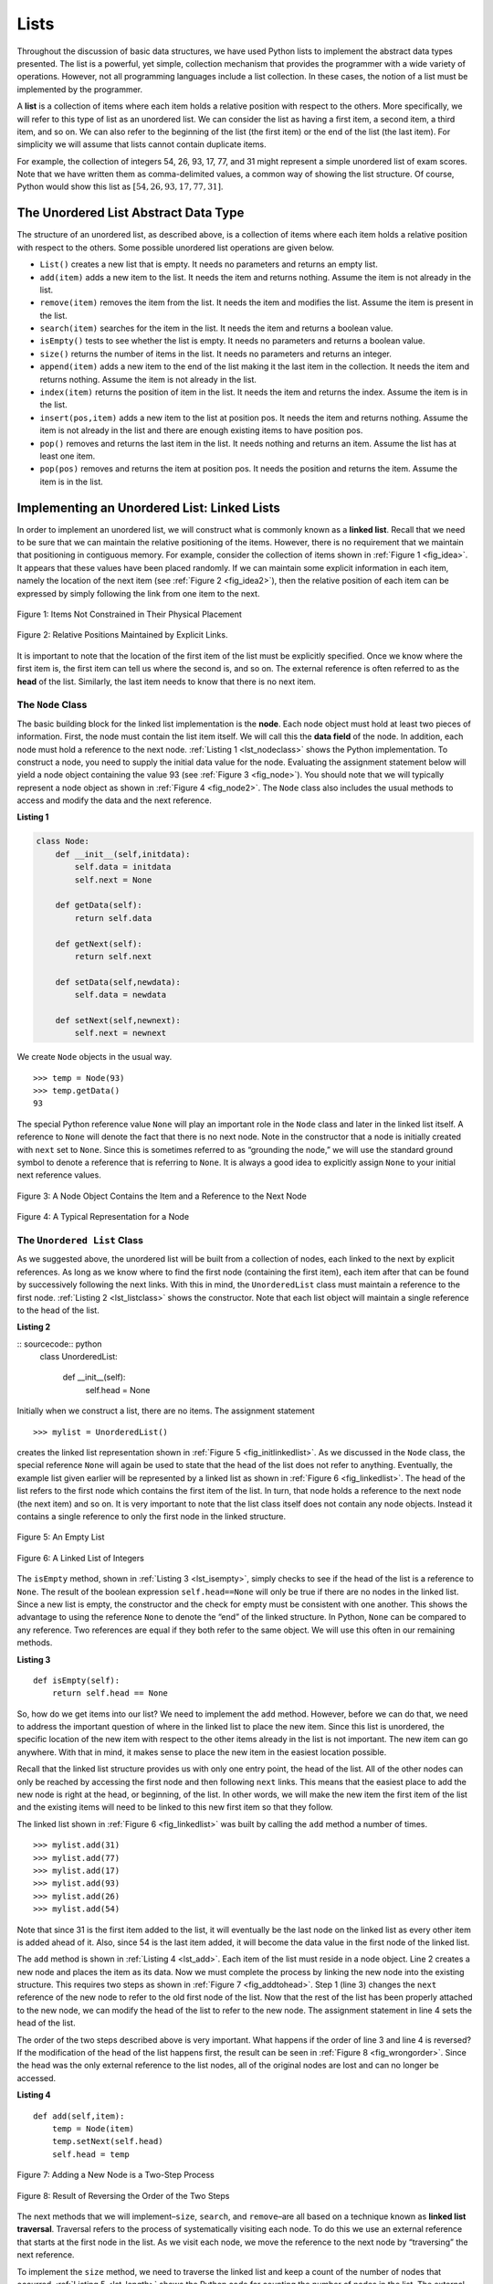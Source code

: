 ..  Copyright (C)  Brad Miller, David Ranum
    Permission is granted to copy, distribute and/or modify this document
    under the terms of the GNU Free Documentation License, Version 1.3 or 
    any later version published by the Free Software Foundation; with 
    Invariant Sections being Forward, Prefaces, and Contributor List, 
    no Front-Cover Texts, and no Back-Cover Texts.  A copy of the license
    is included in the section entitled "GNU Free Documentation License".

..  shortname:: LinkedLists
..  description:: Introduction to linked lists and their use in building data structures.

.. qnum::
   :prefix: list-
   :start: 1
   
.. highlight:: python
  :linenothreshold: 500

Lists
-----

Throughout the discussion of basic data structures, we have used Python
lists to implement the abstract data types presented. The list is a
powerful, yet simple, collection mechanism that provides the programmer
with a wide variety of operations. However, not all programming
languages include a list collection. In these cases, the notion of a
list must be implemented by the programmer.

A **list** is a collection of items where each item holds a relative
position with respect to the others. More specifically, we will refer to
this type of list as an unordered list. We can consider the list as
having a first item, a second item, a third item, and so on. We can also
refer to the beginning of the list (the first item) or the end of the
list (the last item). For simplicity we will assume that lists cannot
contain duplicate items.

For example, the collection of integers 54, 26, 93, 17, 77, and 31 might
represent a simple unordered list of exam scores. Note that we have
written them as comma-delimited values, a common way of showing the list
structure. Of course, Python would show this list as
:math:`[54,26,93,17,77,31]`.

The Unordered List Abstract Data Type
~~~~~~~~~~~~~~~~~~~~~~~~~~~~~~~~~~~~~

The structure of an unordered list, as described above, is a collection
of items where each item holds a relative position with respect to the
others. Some possible unordered list operations are given below.

-  ``List()`` creates a new list that is empty. It needs no parameters
   and returns an empty list.

-  ``add(item)`` adds a new item to the list. It needs the item and
   returns nothing. Assume the item is not already in the list.

-  ``remove(item)`` removes the item from the list. It needs the item
   and modifies the list. Assume the item is present in the list.

-  ``search(item)`` searches for the item in the list. It needs the item
   and returns a boolean value.

-  ``isEmpty()`` tests to see whether the list is empty. It needs no
   parameters and returns a boolean value.

-  ``size()`` returns the number of items in the list. It needs no
   parameters and returns an integer.

-  ``append(item)`` adds a new item to the end of the list making it the
   last item in the collection. It needs the item and returns nothing.
   Assume the item is not already in the list.

-  ``index(item)`` returns the position of item in the list. It needs
   the item and returns the index. Assume the item is in the list.

-  ``insert(pos,item)`` adds a new item to the list at position pos. It
   needs the item and returns nothing. Assume the item is not already in
   the list and there are enough existing items to have position pos.

-  ``pop()`` removes and returns the last item in the list. It needs
   nothing and returns an item. Assume the list has at least one item.

-  ``pop(pos)`` removes and returns the item at position pos. It needs
   the position and returns the item. Assume the item is in the list.

Implementing an Unordered List: Linked Lists
~~~~~~~~~~~~~~~~~~~~~~~~~~~~~~~~~~~~~~~~~~~~

In order to implement an unordered list, we will construct what is
commonly known as a **linked list**. Recall that we need to be sure that
we can maintain the relative positioning of the items. However, there is
no requirement that we maintain that positioning in contiguous memory.
For example, consider the collection of items shown in
:ref:`Figure 1 <fig_idea>`. It appears that these values have been placed
randomly. If we can maintain some explicit information in each item,
namely the location of the next item (see :ref:`Figure 2 <fig_idea2>`), then the
relative position of each item can be expressed by simply following the
link from one item to the next.

.. _fig_idea:

.. figure:: Figures/idea.png
   :align: center

   Figure 1: Items Not Constrained in Their Physical Placement

.. _fig_idea2:

.. figure:: Figures/idea2.png
   :align: center

   Figure 2: Relative Positions Maintained by Explicit Links.


It is important to note that the location of the first item of the list
must be explicitly specified. Once we know where the first item is, the
first item can tell us where the second is, and so on. The external
reference is often referred to as the **head** of the list. Similarly,
the last item needs to know that there is no next item.

The ``Node`` Class
^^^^^^^^^^^^^^^^^^

The basic building block for the linked list implementation is the
**node**. Each node object must hold at least two pieces of information.
First, the node must contain the list item itself. We will call this the
**data field** of the node. In addition, each node must hold a reference
to the next node. :ref:`Listing 1 <lst_nodeclass>` shows the Python
implementation. To construct a node, you need to supply the initial data
value for the node. Evaluating the assignment statement below will yield
a node object containing the value 93 (see :ref:`Figure 3 <fig_node>`). You
should note that we will typically represent a node object as shown in
:ref:`Figure 4 <fig_node2>`. The ``Node`` class also includes the usual methods
to access and modify the data and the next reference.


.. _lst_nodeclass:

**Listing 1**

.. sourcecode:: python

   class Node:
       def __init__(self,initdata):
           self.data = initdata
           self.next = None

       def getData(self):
           return self.data

       def getNext(self):
           return self.next

       def setData(self,newdata):
           self.data = newdata

       def setNext(self,newnext):
           self.next = newnext
           
We create ``Node`` objects in the usual way.

::

        >>> temp = Node(93)
        >>> temp.getData()
        93

The special Python reference value ``None`` will play an important role
in the ``Node`` class and later in the linked list itself. A reference
to ``None`` will denote the fact that there is no next node. Note in the
constructor that a node is initially created with ``next`` set to
``None``. Since this is sometimes referred to as “grounding the node,”
we will use the standard ground symbol to denote a reference that is
referring to ``None``. It is always a good idea to explicitly assign
``None`` to your initial next reference values.



.. _fig_node:

.. figure:: Figures/node.png
   :align: center

   Figure 3: A Node Object Contains the Item and a Reference to the Next Node

.. _fig_node2:

.. figure:: Figures/node2.png
   :align: center

   Figure 4: A Typical Representation for a Node


The ``Unordered List`` Class
^^^^^^^^^^^^^^^^^^^^^^^^^^^^

As we suggested above, the unordered list will be built from a
collection of nodes, each linked to the next by explicit references. As
long as we know where to find the first node (containing the first
item), each item after that can be found by successively following the
next links. With this in mind, the ``UnorderedList`` class must maintain
a reference to the first node. :ref:`Listing 2 <lst_listclass>` shows the
constructor. Note that each list object will maintain a single reference
to the head of the list.

.. _lst_listclass:

**Listing 2**

:: sourcecode:: python
    class UnorderedList:
    
        def __init__(self):
            self.head = None

Initially when we construct a list, there are no items. The assignment
statement

::

    >>> mylist = UnorderedList()

creates the linked list representation shown in
:ref:`Figure 5 <fig_initlinkedlist>`. As we discussed in the ``Node`` class, the
special reference ``None`` will again be used to state that the head of
the list does not refer to anything. Eventually, the example list given
earlier will be represented by a linked list as shown in
:ref:`Figure 6 <fig_linkedlist>`. The head of the list refers to the first node
which contains the first item of the list. In turn, that node holds a
reference to the next node (the next item) and so on. It is very
important to note that the list class itself does not contain any node
objects. Instead it contains a single reference to only the first node
in the linked structure.

.. _fig_initlinkedlist:

.. figure:: Figures/initlinkedlist.png
   :align: center

   Figure 5: An Empty List


.. _fig_linkedlist:

.. figure:: Figures/linkedlist.png
   :align: center

   Figure 6: A Linked List of Integers




The ``isEmpty`` method, shown in :ref:`Listing 3 <lst_isempty>`, simply checks to
see if the head of the list is a reference to ``None``. The result of
the boolean expression ``self.head==None`` will only be true if there
are no nodes in the linked list. Since a new list is empty, the
constructor and the check for empty must be consistent with one another.
This shows the advantage to using the reference ``None`` to denote the
“end” of the linked structure. In Python, ``None`` can be compared to
any reference. Two references are equal if they both refer to the same
object. We will use this often in our remaining methods.

.. _lst_isempty:

**Listing 3**

::

    def isEmpty(self):
        return self.head == None

So, how do we get items into our list? We need to implement the ``add``
method. However, before we can do that, we need to address the important
question of where in the linked list to place the new item. Since this
list is unordered, the specific location of the new item with respect to
the other items already in the list is not important. The new item can
go anywhere. With that in mind, it makes sense to place the new item in
the easiest location possible.

Recall that the linked list structure provides us with only one entry
point, the head of the list. All of the other nodes can only be reached
by accessing the first node and then following ``next`` links. This
means that the easiest place to add the new node is right at the head,
or beginning, of the list. In other words, we will make the new item the
first item of the list and the existing items will need to be linked to
this new first item so that they follow.

The linked list shown in :ref:`Figure 6 <fig_linkedlist>` was built by calling
the ``add`` method a number of times.

::

    >>> mylist.add(31)
    >>> mylist.add(77)
    >>> mylist.add(17)
    >>> mylist.add(93)
    >>> mylist.add(26)
    >>> mylist.add(54)

Note that since 31 is the first item added to the list, it will
eventually be the last node on the linked list as every other item is
added ahead of it. Also, since 54 is the last item added, it will become
the data value in the first node of the linked list.

The ``add`` method is shown in :ref:`Listing 4 <lst_add>`. Each item of the list
must reside in a node object. Line 2 creates a new node and places the
item as its data. Now we must complete the process by linking the new
node into the existing structure. This requires two steps as shown in
:ref:`Figure 7 <fig_addtohead>`. Step 1 (line 3) changes the ``next`` reference
of the new node to refer to the old first node of the list. Now that the
rest of the list has been properly attached to the new node, we can
modify the head of the list to refer to the new node. The assignment
statement in line 4 sets the head of the list.

The order of the two steps described above is very important. What
happens if the order of line 3 and line 4 is reversed? If the
modification of the head of the list happens first, the result can be
seen in :ref:`Figure 8 <fig_wrongorder>`. Since the head was the only external
reference to the list nodes, all of the original nodes are lost and can
no longer be accessed.

.. _lst_add:

**Listing 4**

::

    def add(self,item):
        temp = Node(item)
        temp.setNext(self.head)
        self.head = temp

.. _fig_addtohead:

.. figure:: Figures/addtohead.png
   :align: center

   Figure 7: Adding a New Node is a Two-Step Process

.. _fig_wrongorder:

.. figure:: Figures/wrongorder.png
   :align: center

   Figure 8: Result of Reversing the Order of the Two Steps


The next methods that we will implement–``size``, ``search``, and
``remove``–are all based on a technique known as **linked list
traversal**. Traversal refers to the process of systematically visiting
each node. To do this we use an external reference that starts at the
first node in the list. As we visit each node, we move the reference to
the next node by “traversing” the next reference.

To implement the ``size`` method, we need to traverse the linked list
and keep a count of the number of nodes that occurred.
:ref:`Listing 5 <lst_length>` shows the Python code for counting the number of
nodes in the list. The external reference is called ``current`` and is
initialized to the head of the list in line 2. At the start of the
process we have not seen any nodes so the count is set to :math:`0`.
Lines 4–6 actually implement the traversal. As long as the current
reference has not seen the end of the list (``None``), we move current
along to the next node via the assignment statement in line 6. Again,
the ability to compare a reference to ``None`` is very useful. Every
time current moves to a new node, we add :math:`1` to ``count``.
Finally, ``count`` gets returned after the iteration stops.
:ref:`Figure 9 <fig_traversal>` shows this process as it proceeds down the list.

.. _lst_length:

**Listing 5**

.. highlight:: python
  :linenothreshold: 5

::

    def size(self):
        current = self.head
        count = 0
        while current != None:
            count = count + 1
            current = current.getNext()

        return count
        


.. _fig_traversal:

.. figure:: Figures/traversal.png
   :align: center

   Figure 9: Traversing the Linked List from the Head to the End


Searching for a value in a linked list implementation of an unordered
list also uses the traversal technique. As we visit each node in the
linked list we will ask whether the data stored there matches the item
we are looking for. In this case, however, we may not have to traverse
all the way to the end of the list. In fact, if we do get to the end of
the list, that means that the item we are looking for must not be
present. Also, if we do find the item, there is no need to continue.

:ref:`Listing 6 <lst_search>` shows the implementation for the ``search`` method.
As in the ``size`` method, the traversal is initialized to start at
the head of the list (line 2). We also use a boolean variable called
``found`` to remember whether we have located the item we are searching
for. Since we have not found the item at the start of the traversal,
``found`` can be set to ``False`` (line 3). The iteration in line 4
takes into account both conditions discussed above. As long as there are
more nodes to visit and we have not found the item we are looking for,
we continue to check the next node. The question in line 5 asks whether
the data item is present in the current node. If so, ``found`` can be
set to ``True``.

.. _lst_search:

**Listing 6**

::

    def search(self,item):
        current = self.head
        found = False
        while current != None and not found:
            if current.getData() == item:
                found = True
            else:
                current = current.getNext()

        return found

As an example, consider invoking the ``search`` method looking for the
item 17.

::

    >>> mylist.search(17)
    True

Since 17 is in the list, the traversal process needs to move only to the
node containing 17. At that point, the variable ``found`` is set to
``True`` and the ``while`` condition will fail, leading to the return
value seen above. This process can be seen in :ref:`Figure 10 <fig_searchpic>`.

.. _fig_searchpic:

.. figure:: Figures/search.png
   :align: center

   Figure 10: Successful Search for the Value 17


The ``remove`` method requires two logical steps. First, we need to
traverse the list looking for the item we want to remove. Once we find
the item (recall that we assume it is present), we must remove it. The
first step is very similar to ``search``. Starting with an external
reference set to the head of the list, we traverse the links until we
discover the item we are looking for. Since we assume that item is
present, we know that the iteration will stop before ``current`` gets to
``None``. This means that we can simply use the boolean ``found`` in the
condition.

When ``found`` becomes ``True``, ``current`` will be a reference to the
node containing the item to be removed. But how do we remove it? One
possibility would be to replace the value of the item with some marker
that suggests that the item is no longer present. The problem with this
approach is the number of nodes will no longer match the number of
items. It would be much better to remove the item by removing the entire
node.

In order to remove the node containing the item, we need to modify the
link in the previous node so that it refers to the node that comes after
``current``. Unfortunately, there is no way to go backward in the linked
list. Since ``current`` refers to the node ahead of the node where we
would like to make the change, it is too late to make the necessary
modification.

The solution to this dilemma is to use two external references as we
traverse down the linked list. ``current`` will behave just as it did
before, marking the current location of the traverse. The new reference,
which we will call ``previous``, will always travel one node behind
``current``. That way, when ``current`` stops at the node to be removed,
``previous`` will be referring to the proper place in the linked list
for the modification.

:ref:`Listing 7 <lst_remove>` shows the complete ``remove`` method. Lines 2–3
assign initial values to the two references. Note that ``current``
starts out at the list head as in the other traversal examples.
``previous``, however, is assumed to always travel one node behind
current. For this reason, ``previous`` starts out with a value of
``None`` since there is no node before the head (see
:ref:`Figure 11 <fig_removeinit>`). The boolean variable ``found`` will again be
used to control the iteration.

In lines 6–7 we ask whether the item stored in the current node is the
item we wish to remove. If so, ``found`` can be set to ``True``. If we
do not find the item, ``previous`` and ``current`` must both be moved
one node ahead. Again, the order of these two statements is crucial.
``previous`` must first be moved one node ahead to the location of
``current``. At that point, ``current`` can be moved. This process is
often referred to as “inch-worming” as ``previous`` must catch up to
``current`` before ``current`` moves ahead. :ref:`Figure 12 <fig_prevcurr>` shows
the movement of ``previous`` and ``current`` as they progress down the
list looking for the node containing the value 17.

.. _lst_remove:

**Listing 7**

::

    def remove(self,item):
        current = self.head
        previous = None
        found = False
        while not found:
            if current.getData() == item:
                found = True
            else:
                previous = current
                current = current.getNext()

        if previous == None:
            self.head = current.getNext()
        else:
            previous.setNext(current.getNext())

.. _fig_removeinit:

.. figure:: Figures/removeinit.png
   :align: center

   Figure 11: Initial Values for the ``previous`` and ``current`` References


.. _fig_prevcurr:

.. figure:: Figures/prevcurr.png
   :align: center

   Figure 12: ``previous`` and ``current`` Move Down the List


Once the searching step of the ``remove`` has been completed, we need to
remove the node from the linked list. :ref:`Figure 13 <fig_removepic1>` shows the
link that must be modified. However, there is a special case that needs
to be addressed. If the item to be removed happens to be the first item
in the list, then ``current`` will reference the first node in the
linked list. This also means that ``previous`` will be ``None``. We said
earlier that ``previous`` would be referring to the node whose next
reference needs to be modified in order to complete the remove. In this
case, it is not ``previous`` but rather the head of the list that needs
to be changed (see :ref:`Figure 14 <fig_removehead>`).

.. _fig_removepic1:

.. figure:: Figures/remove.png
   :align: center

   Figure 13: Removing an Item from the Middle of the List


.. _fig_removehead:

.. figure:: Figures/remove2.png
   :align: center

   Figure 14: Removing the First Node from the List


Line 12 allows us to check whether we are dealing with the special case
described above. If ``previous`` did not move, it will still have the
value ``None`` when the boolean ``found`` becomes ``True``. In that case
(line 13) the head of the list is modified to refer to the node after
the current node, in effect removing the first node from the linked
list. However, if previous is not ``None``, the node to be removed is
somewhere down the linked list structure. In this case the previous
reference is providing us with the node whose next reference must be
changed. Line 15 uses the ``setNext`` method from ``previous`` to
accomplish the removal. Note that in both cases the destination of the
reference change is ``current.getNext()``. One question that often
arises is whether the two cases shown here will also handle the
situation where the item to be removed is in the last node of the linked
list. We leave that for you to consider.

You can try out the ``UnorderedList`` class in ActiveCode 1.  

.. activecode:: unorderedlistcomplete
   :caption: The Complete UnorderedList Class
   :hidecode:
   
   class Node:
       def __init__(self,initdata):
           self.data = initdata
           self.next = None

       def getData(self):
           return self.data

       def getNext(self):
           return self.next

       def setData(self,newdata):
           self.data = newdata

       def setNext(self,newnext):
           self.next = newnext


   class UnorderedList:

       def __init__(self):
           self.head = None

       def isEmpty(self):
           return self.head == None

       def add(self,item):
           temp = Node(item)
           temp.setNext(self.head)
           self.head = temp

       def size(self):
           current = self.head
           count = 0
           while current != None:
               count = count + 1
               current = current.getNext()

           return count

       def search(self,item):
           current = self.head
           found = False
           while current != None and not found:
               if current.getData() == item:
                   found = True
               else:
                   current = current.getNext()

           return found

       def remove(self,item):
           current = self.head
           previous = None
           found = False
           while not found:
               if current.getData() == item:
                   found = True
               else:
                   previous = current
                   current = current.getNext()

           if previous == None:
               self.head = current.getNext()
           else:
               previous.setNext(current.getNext())

   mylist = UnorderedList()

   mylist.add(31)
   mylist.add(77)
   mylist.add(17)
   mylist.add(93)
   mylist.add(26)
   mylist.add(54)

   print(mylist.size())
   print(mylist.search(93))
   print(mylist.search(100))

   mylist.add(100)
   print(mylist.search(100))
   print(mylist.size())

   mylist.remove(54)
   print(mylist.size())
   mylist.remove(93)
   print(mylist.size())
   mylist.remove(31)
   print(mylist.size())
   print(mylist.search(93))

The remaining methods ``append``, ``insert``, ``index``, and ``pop`` are
left as exercises. Remember that each of these must take into account
whether the change is taking place at the head of the list or someplace
else. Also, ``insert``, ``index``, and ``pop`` require that we name the
positions of the list. We will assume that position names are integers
starting with 0.

.. admonition:: Self Check
   
   Part I:  Implement the append method for UnorderedList.  What is the time complexity of the method you created?

   .. actex:: self_check_list1
   
       class Node:
           def __init__(self,initdata):
               self.data = initdata
               self.next = None

           def getData(self):
               return self.data

           def getNext(self):
               return self.next

           def setData(self,newdata):
               self.data = newdata

           def setNext(self,newnext):
               self.next = newnext


       class UnorderedList:

           def __init__(self):
               self.head = None

           def isEmpty(self):
               return self.head == None

           def add(self,item):
               temp = Node(item)
               temp.setNext(self.head)
               self.head = temp

           def size(self):
               current = self.head
               count = 0
               while current != None:
                   count = count + 1
                   current = current.getNext()

               return count

           def search(self,item):
               current = self.head
               found = False
               while current != None and not found:
                   if current.getData() == item:
                       found = True
                   else:
                       current = current.getNext()

               return found

           def remove(self,item):
               current = self.head
               previous = None
               found = False
               while not found:
                   if current.getData() == item:
                       found = True
                   else:
                       previous = current
                       current = current.getNext()

               if previous == None:
                   self.head = current.getNext()
               else:
                   previous.setNext(current.getNext())

       mylist = UnorderedList()
   
   

   Part I:  You most likely created an append method that was :math:`O(n)`  If you add an instance variable to the UnorderedList class you can create an append method that is :math:`O(1)`.  Modify your append method to be :math:`O(1)`  Be Careful!  To really do this correctly you will need to consider a couple of special cases that may require you to make a modification to the add method as well.

   .. actex:: self_check_list2
   
       class Node:
           def __init__(self,initdata):
               self.data = initdata
               self.next = None

           def getData(self):
               return self.data

           def getNext(self):
               return self.next

           def setData(self,newdata):
               self.data = newdata

           def setNext(self,newnext):
               self.next = newnext


       class UnorderedList:

           def __init__(self):
               self.head = None

           def isEmpty(self):
               return self.head == None

           def add(self,item):
               temp = Node(item)
               temp.setNext(self.head)
               self.head = temp

           def size(self):
               current = self.head
               count = 0
               while current != None:
                   count = count + 1
                   current = current.getNext()

               return count

           def search(self,item):
               current = self.head
               found = False
               while current != None and not found:
                   if current.getData() == item:
                       found = True
                   else:
                       current = current.getNext()

               return found

           def remove(self,item):
               current = self.head
               previous = None
               found = False
               while not found:
                   if current.getData() == item:
                       found = True
                   else:
                       previous = current
                       current = current.getNext()

               if previous == None:
                   self.head = current.getNext()
               else:
                   previous.setNext(current.getNext())

       mylist = UnorderedList()
   


The Ordered List Abstract Data Type
~~~~~~~~~~~~~~~~~~~~~~~~~~~~~~~~~~~

We will now consider a type of list known as an ordered list. For
example, if the list of integers shown above were an ordered list
(ascending order), then it could be written as 17, 26, 31, 54, 77, and
93. Since 17 is the smallest item, it occupies the first position in the
list. Likewise, since 93 is the largest, it occupies the last position.

The structure of an ordered list is a collection of items where each
item holds a relative position that is based upon some underlying
characteristic of the item. The ordering is typically either ascending
or descending and we assume that list items have a meaningful comparison
operation that is already defined. Many of the ordered list operations
are the same as those of the unordered list.

-  ``OrderedList()`` creates a new ordered list that is empty. It needs
   no parameters and returns an empty list.

-  ``add(item)`` adds a new item to the list making sure that the order
   is preserved. It needs the item and returns nothing. Assume the item
   is not already in the list.

-  ``remove(item)`` removes the item from the list. It needs the item
   and modifies the list. Assume the item is present in the list.

-  ``search(item)`` searches for the item in the list. It needs the item
   and returns a boolean value.

-  ``isEmpty()`` tests to see whether the list is empty. It needs no
   parameters and returns a boolean value.

-  ``size()`` returns the number of items in the list. It needs no
   parameters and returns an integer.

-  ``index(item)`` returns the position of item in the list. It needs
   the item and returns the index. Assume the item is in the list.

-  ``pop()`` removes and returns the last item in the list. It needs
   nothing and returns an item. Assume the list has at least one item.

-  ``pop(pos)`` removes and returns the item at position pos. It needs
   the position and returns the item. Assume the item is in the list.

Implementing an Ordered List
~~~~~~~~~~~~~~~~~~~~~~~~~~~~

In order to implement the ordered list, we must remember that the
relative positions of the items are based on some underlying
characteristic. The ordered list of integers given above (17, 26, 31,
54, 77, and 93) can be represented by a linked structure as shown in
:ref:`Figure 15 <fig_orderlinked>`. Again, the node and link structure is ideal
for representing the relative positioning of the items.

.. _fig_orderlinked:

.. figure:: Figures/orderlinkedlist.png
   :align: center

   Figure 15: An Ordered Linked List


To implement the ``OrderedList`` class, we will use the same technique
as seen previously with unordered lists. Once again, an empty list will
be denoted by a ``head`` reference to ``None`` (see
:ref:`Listing 8 <lst_orderlist>`).

.. _lst_orderlist:

**Listing 8**

::

    class OrderedList:
        def __init__(self):
            self.head = None

As we consider the operations for the ordered list, we should note that
the ``isEmpty`` and ``size`` methods can be implemented the same as
with unordered lists since they deal only with the number of nodes in
the list without regard to the actual item values. Likewise, the
``remove`` method will work just fine since we still need to find the
item and then link around the node to remove it. The two remaining
methods, ``search`` and ``add``, will require some modification.

The search of an unordered linked list required that we traverse the
nodes one at a time until we either find the item we are looking for or
run out of nodes (``None``). It turns out that the same approach would
actually work with the ordered list and in fact in the case where we
find the item it is exactly what we need. However, in the case where the
item is not in the list, we can take advantage of the ordering to stop
the search as soon as possible.

For example, :ref:`Figure 16 <fig_stopearly>` shows the ordered linked list as a
search is looking for the value 45. As we traverse, starting at the head
of the list, we first compare against 17. Since 17 is not the item we
are looking for, we move to the next node, in this case 26. Again, this
is not what we want, so we move on to 31 and then on to 54. Now, at this
point, something is different. Since 54 is not the item we are looking
for, our former strategy would be to move forward. However, due to the
fact that this is an ordered list, that will not be necessary. Once the
value in the node becomes greater than the item we are searching for,
the search can stop and return ``False``. There is no way the item could
exist further out in the linked list.

.. _fig_stopearly:

.. figure:: Figures/orderedsearch.png
   :align: center

   Figure 16: Searching an Ordered Linked List


:ref:`Listing 9 <lst_ordersearch>` shows the complete ``search`` method. It is
easy to incorporate the new condition discussed above by adding another
boolean variable, ``stop``, and initializing it to ``False`` (line 4).
While ``stop`` is ``False`` (not ``stop``) we can continue to look
forward in the list (line 5). If any node is ever discovered that
contains data greater than the item we are looking for, we will set
``stop`` to ``True`` (lines 9–10). The remaining lines are identical to
the unordered list search.

.. _lst_ordersearch:

**Listing 9**



::

    def search(self,item):
        current = self.head
        found = False
        stop = False
        while current != None and not found and not stop:
            if current.getData() == item:
                found = True
            else:
                if current.getData() > item:
                    stop = True
                else:
                    current = current.getNext()

        return found

The most significant method modification will take place in ``add``.
Recall that for unordered lists, the ``add`` method could simply place a
new node at the head of the list. It was the easiest point of access.
Unfortunately, this will no longer work with ordered lists. It is now
necessary that we discover the specific place where a new item belongs
in the existing ordered list.

Assume we have the ordered list consisting of 17, 26, 54, 77, and 93 and
we want to add the value 31. The ``add`` method must decide that the new
item belongs between 26 and 54. :ref:`Figure 17 <fig_orderinsert>` shows the setup
that we need. As we explained earlier, we need to traverse the linked
list looking for the place where the new node will be added. We know we
have found that place when either we run out of nodes (``current``
becomes ``None``) or the value of the current node becomes greater than
the item we wish to add. In our example, seeing the value 54 causes us
to stop.

.. _fig_orderinsert:

.. figure:: Figures/linkedlistinsert.png
   :align: center

   Figure 17: Adding an Item to an Ordered Linked List


As we saw with unordered lists, it is necessary to have an additional
reference, again called ``previous``, since ``current`` will not provide
access to the node that must be modified. :ref:`Listing 10 <lst_orderadd>` shows
the complete ``add`` method. Lines 2–3 set up the two external
references and lines 9–10 again allow ``previous`` to follow one node
behind ``current`` every time through the iteration. The condition (line
5) allows the iteration to continue as long as there are more nodes and
the value in the current node is not larger than the item. In either
case, when the iteration fails, we have found the location for the new
node.

The remainder of the method completes the two-step process shown in
:ref:`Figure 17 <fig_orderinsert>`. Once a new node has been created for the item,
the only remaining question is whether the new node will be added at the
beginning of the linked list or some place in the middle. Again,
``previous == None`` (line 13) can be used to provide the answer.

.. _lst_orderadd:

**Listing 10**

::

    def add(self,item):
        current = self.head
        previous = None
        stop = False
        while current != None and not stop:
            if current.getData() > item:
                stop = True
            else:
                previous = current
                current = current.getNext()

        temp = Node(item)
        if previous == None:
            temp.setNext(self.head)
            self.head = temp
        else:
            temp.setNext(current)
            previous.setNext(temp)
            
The ``OrderedList`` class with methods discussed thus far can be found
in ActiveCode 4.
We leave the remaining methods as exercises. You should carefully
consider whether the unordered implementations will work given that the
list is now ordered.

.. activecode:: orderedlistclass
   :caption: OrderedList Class Thus Far
   :hidecode:
   
   class Node:
       def __init__(self,initdata):
           self.data = initdata
           self.next = None

       def getData(self):
           return self.data

       def getNext(self):
           return self.next

       def setData(self,newdata):
           self.data = newdata

       def setNext(self,newnext):
           self.next = newnext


   class OrderedList:
       def __init__(self):
           self.head = None

       def search(self,item):
           current = self.head
           found = False
           stop = False
           while current != None and not found and not stop:
               if current.getData() == item:
                   found = True
               else:
                   if current.getData() > item:
                       stop = True
                   else:
                       current = current.getNext()

           return found

       def add(self,item):
           current = self.head
           previous = None
           stop = False
           while current != None and not stop:
               if current.getData() > item:
                   stop = True
               else:
                   previous = current
                   current = current.getNext()

           temp = Node(item)
           if previous == None:
               temp.setNext(self.head)
               self.head = temp
           else:
               temp.setNext(current)
               previous.setNext(temp)       

       def isEmpty(self):
           return self.head == None

       def size(self):
           current = self.head
           count = 0
           while current != None:
               count = count + 1
               current = current.getNext()

           return count


   mylist = OrderedList()
   mylist.add(31)
   mylist.add(77)
   mylist.add(17)
   mylist.add(93)
   mylist.add(26)
   mylist.add(54)

   print(mylist.size())
   print(mylist.search(93))
   print(mylist.search(100))
   
   

Analysis of Linked Lists
^^^^^^^^^^^^^^^^^^^^^^^^

To analyze the complexity of the linked list operations, we need to
consider whether they require traversal. Consider a linked list that has
*n* nodes. The ``isEmpty`` method is :math:`O(1)` since it requires
one step to check the head reference for ``None``. ``size``, on the
other hand, will always require *n* steps since there is no way to know
how many nodes are in the linked list without traversing from head to
end. Therefore, ``length`` is :math:`O(n)`. Adding an item to an
unordered list will always be O(1) since we simply place the new node at
the head of the linked list. However, ``search`` and ``remove``, as well
as ``add`` for an ordered list, all require the traversal process.
Although on average they may need to traverse only half of the nodes,
these methods are all :math:`O(n)` since in the worst case each will
process every node in the list.

You may also have noticed that the performance of this implementation
differs from the actual performance given earlier for Python lists. This
suggests that linked lists are not the way Python lists are implemented.
The actual implementation of a Python list is based on the notion of an
array. We discuss this in more detail in another chapter.
